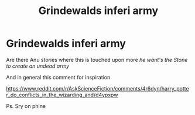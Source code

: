 #+TITLE: Grindewalds inferi army

* Grindewalds inferi army
:PROPERTIES:
:Author: TheJadeLady
:Score: 2
:DateUnix: 1467680714.0
:DateShort: 2016-Jul-05
:FlairText: Request
:END:
Are there Anu stories where this is touched upon more /he want's the Stone to create an undead army/

And in general this comment for inspiration

[[https://www.reddit.com/r/AskScienceFiction/comments/4r6dyn/harry_potter_do_conflicts_in_the_wizarding_and/d4ypxpw]]

Ps. Sry on phine


